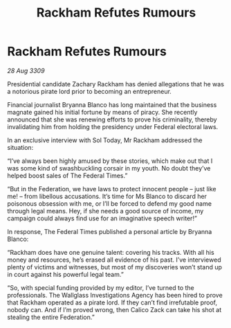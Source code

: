 :PROPERTIES:
:ID:       7eea1d9e-bfb1-4ad8-a69f-10dc424479c0
:END:
#+title: Rackham Refutes Rumours
#+filetags: :galnet:

* Rackham Refutes Rumours

/28 Aug 3309/

Presidential candidate Zachary Rackham has denied allegations that he was a notorious pirate lord prior to becoming an entrepreneur. 

Financial journalist Bryanna Blanco has long maintained that the business magnate gained his initial fortune by means of piracy. She recently announced that she was renewing efforts to prove his criminality, thereby invalidating him from holding the presidency under Federal electoral laws. 

In an exclusive interview with Sol Today, Mr Rackham addressed the situation: 

“I’ve always been highly amused by these stories, which make out that I was some kind of swashbuckling corsair in my youth. No doubt they’ve helped boost sales of The Federal Times.” 

“But in the Federation, we have laws to protect innocent people – just like me! – from libellous accusations. It’s time for Ms Blanco to discard her poisonous obsession with me, or I’ll be forced to defend my good name through legal means. Hey, if she needs a good source of income, my campaign could always find use for an imaginative speech writer!” 

In response, The Federal Times published a personal article by Bryanna Blanco: 

“Rackham does have one genuine talent: covering his tracks. With all his money and resources, he’s erased all evidence of his past. I’ve interviewed plenty of victims and witnesses, but most of my discoveries won’t stand up in court against his powerful legal team.” 

“So, with special funding provided by my editor, I’ve turned to the professionals. The Wallglass Investigations Agency has been hired to prove that Rackham operated as a pirate lord. If they can’t find irrefutable proof, nobody can. And if I’m proved wrong, then Calico Zack can take his shot at stealing the entire Federation.”
